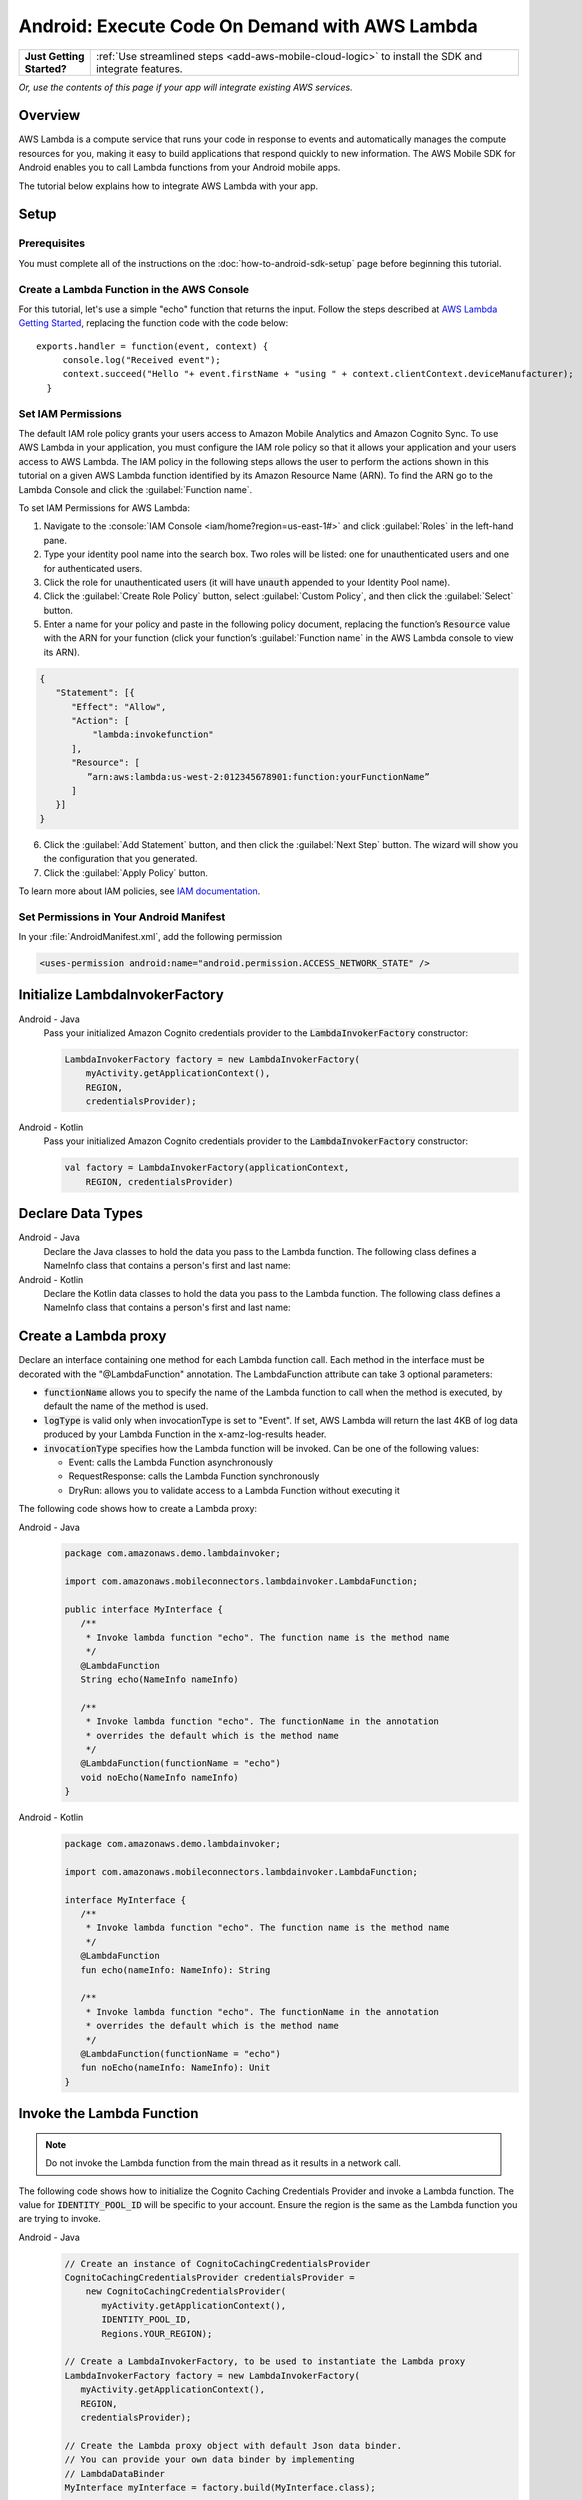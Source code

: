 .. Copyright 2010-2018 Amazon.com, Inc. or its affiliates. All Rights Reserved.

   This work is licensed under a Creative Commons Attribution-NonCommercial-ShareAlike 4.0
   International License (the "License"). You may not use this file except in compliance with the
   License. A copy of the License is located at http://creativecommons.org/licenses/by-nc-sa/4.0/.

   This file is distributed on an "AS IS" BASIS, WITHOUT WARRANTIES OR CONDITIONS OF ANY KIND,
   either express or implied. See the License for the specific language governing permissions and
   limitations under the License.

.. highlight:: java

.. _how-to-android-lambda:

###############################################
Android: Execute Code On Demand with AWS Lambda
###############################################

.. list-table::
   :widths: 1 6

   * - **Just Getting Started?**

     - :ref:`Use streamlined steps <add-aws-mobile-cloud-logic>` to install the SDK and integrate features.

*Or, use the contents of this page if your app will integrate existing AWS services.*



Overview
========

AWS Lambda is a compute service that runs your code in response to events and automatically manages
the compute resources for you, making it easy to build applications that respond quickly to new
information. The AWS Mobile SDK for Android enables you to call Lambda functions from your Android
mobile apps.

The tutorial below explains how to integrate AWS Lambda with your app.


Setup
=====

Prerequisites
-------------

You must complete all of the instructions on the :doc:`how-to-android-sdk-setup` page before beginning
this tutorial.


Create a Lambda Function in the AWS Console
-------------------------------------------

For this tutorial, let's use a simple "echo" function that returns the input. Follow the steps described at `AWS Lambda Getting Started <http://docs.aws.amazon.com/lambda/latest/dg/getting-started.html>`__, replacing the function code with the code below::

 exports.handler = function(event, context) {
      console.log("Received event");
      context.succeed("Hello "+ event.firstName + "using " + context.clientContext.deviceManufacturer);
   }


Set IAM Permissions
-------------------

The default IAM role policy grants your users access to Amazon Mobile Analytics and Amazon Cognito
Sync. To use AWS Lambda in your application, you must configure the IAM role policy so that it
allows your application and your users access to AWS Lambda. The IAM policy in the following steps allows the
user to perform the actions shown in this tutorial on a given AWS Lambda function identified by its
Amazon Resource Name (ARN). To find the ARN go to the Lambda Console and click the :guilabel:`Function name`.

To set IAM Permissions for AWS Lambda:

1. Navigate to the :console:`IAM Console <iam/home?region=us-east-1#>` and click :guilabel:`Roles`
   in the left-hand pane.

2. Type your identity pool name into the search box. Two roles will be listed: one for
   unauthenticated users and one for authenticated users.

3. Click the role for unauthenticated users (it will have :code:`unauth` appended to your Identity
   Pool name).

4. Click the :guilabel:`Create Role Policy` button, select :guilabel:`Custom Policy`, and then
   click the :guilabel:`Select` button.

5. Enter a name for your policy and paste in the following policy document, replacing the function’s
   :code:`Resource` value with the ARN for your function (click your function’s :guilabel:`Function name`
   in the AWS Lambda console to view its ARN).

.. code-block:: json

   {
      "Statement": [{
         "Effect": "Allow",
         "Action": [
             "lambda:invokefunction"
         ],
         "Resource": [
            ”arn:aws:lambda:us-west-2:012345678901:function:yourFunctionName”
         ]
      }]
   }



6. Click the :guilabel:`Add Statement` button, and then click the :guilabel:`Next Step` button. The
   wizard will show you the configuration that you generated.

7. Click the :guilabel:`Apply Policy` button.

To learn more about IAM policies, see `IAM documentation
<http://docs.aws.amazon.com/IAM/latest/UserGuide/IAM_Introduction.html>`__.


Set Permissions in Your Android Manifest
----------------------------------------

In your :file:`AndroidManifest.xml`, add the following permission

.. code-block:: xml

    <uses-permission android:name="android.permission.ACCESS_NETWORK_STATE" />


Initialize LambdaInvokerFactory
===============================

.. container:: option

   Android - Java
      Pass your initialized Amazon Cognito credentials provider to the :code:`LambdaInvokerFactory` constructor:

      .. code-block:: java

         LambdaInvokerFactory factory = new LambdaInvokerFactory(
             myActivity.getApplicationContext(),
             REGION,
             credentialsProvider);

   Android - Kotlin
      Pass your initialized Amazon Cognito credentials provider to the :code:`LambdaInvokerFactory` constructor:

      .. code-block:: kotlin

         val factory = LambdaInvokerFactory(applicationContext,
             REGION, credentialsProvider)

Declare Data Types
==================

.. container:: option

   Android - Java
      Declare the Java classes to hold the data you pass to the Lambda function. The following class defines a NameInfo class that contains a person's first and last name:

      .. code-block:: java
         package com.amazonaws.demo.lambdainvoker;

         /**
          * A simple POJO
          */
         public class NameInfo {
            private String firstName;
            private String lastName;

            public NameInfo() {}

            public NameInfo(String firstName, String lastName) {
                this.firstName = firstName;
                this.lastName = lastName;
            }

            public String getFirstName() {
                return firstName;
            }

            public void setFirstName(String firstName) {
                this.firstName = firstName;
            }

            public String getLastName() {
                return lastName;
            }

            public void setLastName(String lastName) {
                this.lastName = lastName;
            }
         }

   Android - Kotlin
      Declare the Kotlin data classes to hold the data you pass to the Lambda function. The following class defines a NameInfo class that contains a person's first and last name:

      .. code-block:: kotlin
         package com.amazonaws.demo.lambdainvoker;

         data class NameInfo(var firstName: String, var lastName: String)

Create a Lambda proxy
=====================

Declare an interface containing one method for each Lambda function call. Each method in the interface must be decorated with the "@LambdaFunction" annotation. The LambdaFunction attribute can take 3 optional parameters:

- :code:`functionName` allows you to specify the name of the Lambda function to call when the method is executed, by default the name of the method is used.

- :code:`logType` is valid only when invocationType is set to "Event". If set, AWS Lambda will return the last 4KB of log data produced by your Lambda Function in the x-amz-log-results header.

- :code:`invocationType` specifies how the Lambda function will be invoked. Can be one of the following values:

  - Event: calls the Lambda Function asynchronously
  - RequestResponse: calls the Lambda Function synchronously
  - DryRun: allows you to validate access to a Lambda Function without executing it

The following code shows how to create a Lambda proxy:

.. container:: option

   Android - Java
      .. code-block:: java

         package com.amazonaws.demo.lambdainvoker;

         import com.amazonaws.mobileconnectors.lambdainvoker.LambdaFunction;

         public interface MyInterface {
            /**
             * Invoke lambda function "echo". The function name is the method name
             */
            @LambdaFunction
            String echo(NameInfo nameInfo)

            /**
             * Invoke lambda function "echo". The functionName in the annotation
             * overrides the default which is the method name
             */
            @LambdaFunction(functionName = "echo")
            void noEcho(NameInfo nameInfo)
         }

   Android - Kotlin
      .. code-block:: kotlin

         package com.amazonaws.demo.lambdainvoker;

         import com.amazonaws.mobileconnectors.lambdainvoker.LambdaFunction;

         interface MyInterface {
            /**
             * Invoke lambda function "echo". The function name is the method name
             */
            @LambdaFunction
            fun echo(nameInfo: NameInfo): String

            /**
             * Invoke lambda function "echo". The functionName in the annotation
             * overrides the default which is the method name
             */
            @LambdaFunction(functionName = "echo")
            fun noEcho(nameInfo: NameInfo): Unit
         }

Invoke the Lambda Function
==========================

.. note:: Do not invoke the Lambda function from the main thread as it results in a network call.

The following code shows how to initialize the Cognito Caching Credentials Provider and invoke a Lambda function. The value for :code:`IDENTITY_POOL_ID` will be specific to your account. Ensure the region is the same as the Lambda function you are trying to invoke.

.. container:: option

   Android - Java
      .. code-block:: java

         // Create an instance of CognitoCachingCredentialsProvider
         CognitoCachingCredentialsProvider credentialsProvider =
             new CognitoCachingCredentialsProvider(
                myActivity.getApplicationContext(),
                IDENTITY_POOL_ID,
                Regions.YOUR_REGION);

         // Create a LambdaInvokerFactory, to be used to instantiate the Lambda proxy
         LambdaInvokerFactory factory = new LambdaInvokerFactory(
            myActivity.getApplicationContext(),
            REGION,
            credentialsProvider);

         // Create the Lambda proxy object with default Json data binder.
         // You can provide your own data binder by implementing
         // LambdaDataBinder
         MyInterface myInterface = factory.build(MyInterface.class);

         // Create an instance of the POJO to transfer data
         NameInfo nameInfo = new NameInfo("John", "Doe");

         // The Lambda function invocation results in a network call
         // Make sure it is not called from the main thread
         new AsyncTask<NameInfo, Void, String>() {
             @Override
             protected String doInBackground(NameInfo... params) {
                 // invoke "echo" method. In case it fails, it will throw a
                 // LambdaFunctionException.
                 try {
                     return myInterface.echo(params[0]);
                 } catch (LambdaFunctionException lfe) {
                     Log.e(TAG, "Failed to invoke echo", lfe);
                     return null;
                 }
             }

             @Override
             protected void onPostExecute(String result) {
                 if (result == null) {
                      return;
                 }

                 // Do a toast
                 Toast.makeText(MainActivity.this, result, Toast.LENGTH_LONG).show();
             }
         }.execute(nameInfo);

   Android - Kotlin
      .. code-block:: kotlin

         // Create an instance of CognitoCachingCredentialsProvider
         val credentialsProvider = CognitoCachingCredentialsProvider(
            this@MainActivity.applicationContext,
            IDENTITY_POOL_ID,
            Regions.IDENTITY_POOL_REGION)

         // Create a LambdaInvokerFactory, to be used to instantiate the Lambda proxy
         val factory = LambdaInvokerFactory(
            this@MainActivity.applicationContext,
            LAMBDA_REGION,
            credentialsProvider)

         // Create the Lambda proxy object with default Json data binder.
         // You can provide your own data binder by implementing
         // LambdaDataBinder
         val  myInterface = factory.build(MyInterface::class.java);

         // Create an instance of the POJO to transfer data
         val nameInfo = NameInfo("John", "Doe");

         // The Lambda function invocation results in a network call
         // Make sure it is not called from the main thread
         thread(start = true) {
            // Invoke "echo" method.  In case it fails, it will throw an exception
            try {
                val response: String = myInterface.echo(nameInfo)
                runOnUiThread {
                    Toast.makeText(this@MainActivity, result, Toast.LENGTH_LONG).show()
                }
            } catch (ex: LambdaFunctionException) {
                Log.e(TAG, "Lambda execution failed")
            }
         }

Now whenever the Lambda function is invoked, you should see an application toast with the text "Hello John using <device>".

To get started using streamlined steps for setting up and using lambda functions to handle cloud API calls, see :ref:`Add AWS Mobile Cloud Logic <add-aws-mobile-cloud-logic>`.

.. _Cognito Console: https://console.aws.amazon.com/cognito/home
